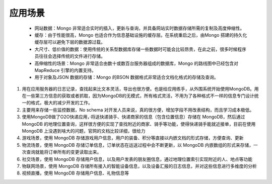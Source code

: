 应用场景
========
 * 网站数据：Mongo 非常适合实时的插入，更新与查询，并具备网站实时数据存储所需的复制及高度伸缩性。
 * 缓存：由于性能很高，Mongo 也适合作为信息基础设施的缓存层。在系统重启之后，由Mongo 搭建的持久化缓存层可以避免下层的数据源过载。
 * 大尺寸、低价值的数据：使用传统的关系型数据库存储一些数据时可能会比较昂贵，在此之前，很多时候程序员往往会选择传统的文件进行存储。
 * 高伸缩性的场景：Mongo 非常适合由数十或数百台服务器组成的数据库，Mongo 的路线图中已经包含对MapReduce 引擎的内置支持。
 * 用于对象及JSON 数据的存储：Mongo 的BSON 数据格式非常适合文档化格式的存储及查询。
#. 用在应用服务器的日志记录，查找起来比文本灵活，导出也很方便。也是给应用练手，从外围系统开始使用MongoDB。用在一些第三方信息的获取或者抓取，因为MongoDB的无模式，所有格式灵活，不用为了各种格式不一样的信息专门设计统一的格式，极大的减少开发的工作。
#. 主要用来存储一些监控数据，No schema 对开发人员来说，真的很方便，增加字段不用改表结构，而且学习成本极低。
#. 使用MongoDB做了O2O快递应用，·将送快递骑手、快递商家的信息（包含位置信息）存储在 MongoDB，然后通过 MongoDB 的地理位置查询，这样很方便的实现了查找附近的商家、骑手等功能，使得快递骑手能就近接单，目前在使用MongoDB 上没遇到啥大的问题，官网的文档比较详细，很给力
#. 游戏场景，使用 MongoDB 存储游戏用户信息，用户的装备、积分等直接以内嵌文档的形式存储，方便查询、更新
#. 物流场景，使用 MongoDB 存储订单信息，订单状态在运送过程中会不断更新，以 MongoDB 内嵌数组的形式来存储，一次查询就能将订单所有的变更读取出来。
#. 社交场景，使用 MongoDB 存储用户信息，以及用户发表的朋友圈信息，通过地理位置索引实现附近的人、地点等功能
#. 物联网场景，使用 MongoDB 存储所有接入的智能设备信息，以及设备汇报的日志信息，并对这些信息进行多维度的分析
#. 视频直播，使用 MongoDB 存储用户信息、礼物信息等